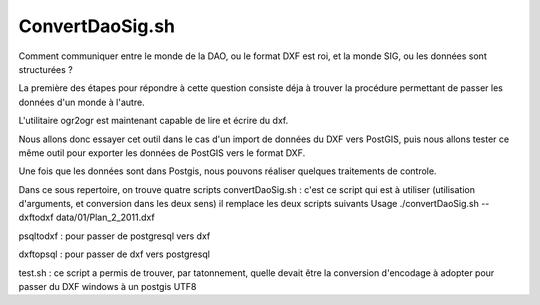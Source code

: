 ****************
ConvertDaoSig.sh
****************
Comment communiquer entre le monde de la DAO, ou le format DXF est roi, et la monde SIG, ou les données sont structurées ?

La première des étapes pour répondre à cette question consiste déja à trouver la procédure permettant de passer les données d'un monde à l'autre.

L'utilitaire ogr2ogr est maintenant capable de lire et écrire du dxf.

Nous allons donc essayer cet outil dans le cas d'un import de données du DXF vers PostGIS, puis nous allons tester ce même outil pour exporter les données de PostGIS vers le format DXF.

Une fois que les données sont dans Postgis, nous pouvons réaliser quelques traitements de controle.



Dans ce sous repertoire, on trouve quatre scripts
convertDaoSig.sh :
c'est ce script qui est à utiliser
(utilisation d'arguments, et conversion dans les deux sens)
il remplace les deux scripts suivants
Usage
./convertDaoSig.sh --dxftodxf data/01/Plan_2_2011.dxf

psqltodxf :
pour passer de postgresql vers dxf

dxftopsql :
pour passer de dxf vers postgresql

test.sh :
ce script a permis de trouver, par tatonnement, quelle devait être la conversion d'encodage à adopter pour passer du DXF windows à un postgis UTF8


